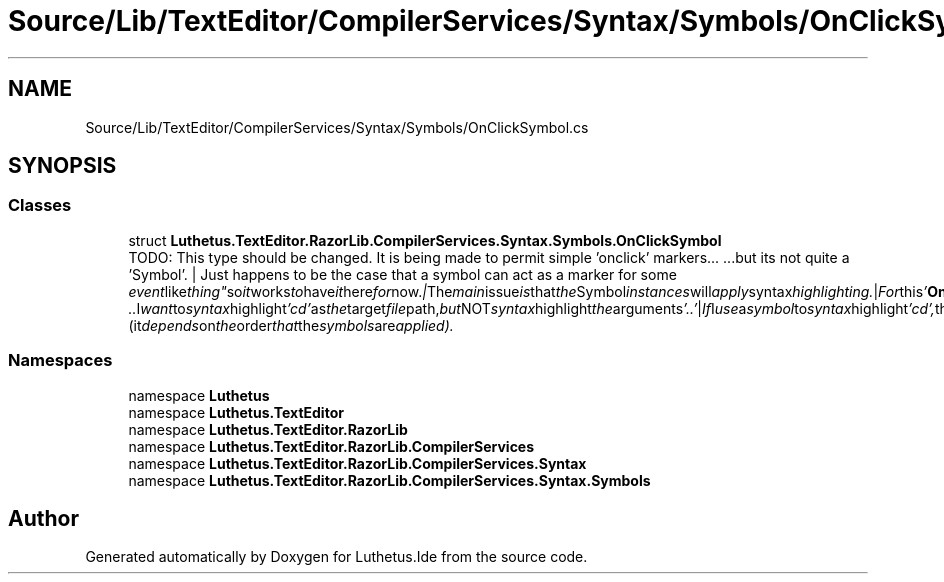 .TH "Source/Lib/TextEditor/CompilerServices/Syntax/Symbols/OnClickSymbol.cs" 3 "Version 1.0.0" "Luthetus.Ide" \" -*- nroff -*-
.ad l
.nh
.SH NAME
Source/Lib/TextEditor/CompilerServices/Syntax/Symbols/OnClickSymbol.cs
.SH SYNOPSIS
.br
.PP
.SS "Classes"

.in +1c
.ti -1c
.RI "struct \fBLuthetus\&.TextEditor\&.RazorLib\&.CompilerServices\&.Syntax\&.Symbols\&.OnClickSymbol\fP"
.br
.RI "TODO: This type should be changed\&. It is being made to permit simple 'onclick' markers\&.\&.\&. \&.\&.\&.but its not quite a 'Symbol'\&. | Just happens to be the case that a symbol can act as a marker for some "event like thing" so it works to have it here for now\&. | The main issue is that the Symbol instances will apply syntax highlighting\&. | For this '\fBOnClickSymbol\fP' we would preferably not apply any syntax highlighting\&. | For example: "cd \&.\&." I want to syntax highlight 'cd' as the target file path, but NOT syntax highlight the arguments '\&.\&.' | If I use a symbol to syntax highlight 'cd', then it might be overridden by the '\fBOnClickSymbol\fP' of which is not supposed to alter the syntax highlighting\&. (it depends on the order that the symbols are applied)\&. "
.in -1c
.SS "Namespaces"

.in +1c
.ti -1c
.RI "namespace \fBLuthetus\fP"
.br
.ti -1c
.RI "namespace \fBLuthetus\&.TextEditor\fP"
.br
.ti -1c
.RI "namespace \fBLuthetus\&.TextEditor\&.RazorLib\fP"
.br
.ti -1c
.RI "namespace \fBLuthetus\&.TextEditor\&.RazorLib\&.CompilerServices\fP"
.br
.ti -1c
.RI "namespace \fBLuthetus\&.TextEditor\&.RazorLib\&.CompilerServices\&.Syntax\fP"
.br
.ti -1c
.RI "namespace \fBLuthetus\&.TextEditor\&.RazorLib\&.CompilerServices\&.Syntax\&.Symbols\fP"
.br
.in -1c
.SH "Author"
.PP 
Generated automatically by Doxygen for Luthetus\&.Ide from the source code\&.
